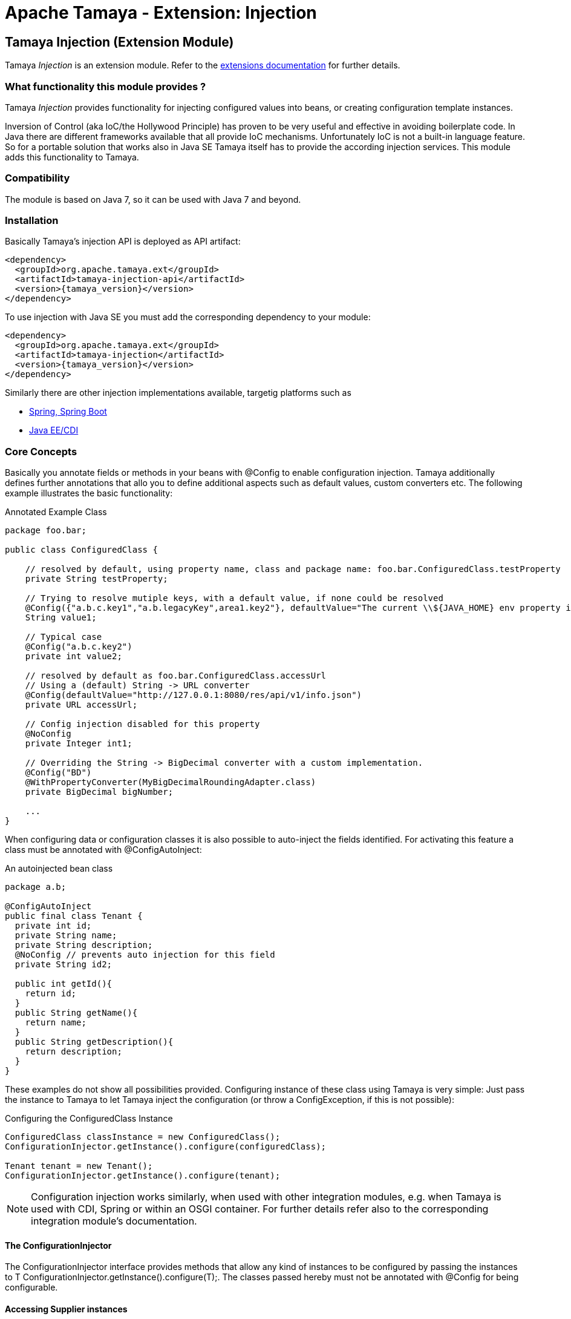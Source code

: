 :jbake-type: page
:jbake-status: published

= Apache Tamaya - Extension: Injection

toc::[]


[[Injection]]
== Tamaya Injection (Extension Module)

Tamaya _Injection_ is an extension module. Refer to the link:../extensions.html[extensions documentation] for further details.

=== What functionality this module provides ?

Tamaya _Injection_ provides functionality for injecting configured values into beans, or creating configuration
template instances.

Inversion of Control (aka IoC/the Hollywood Principle) has proven to be very useful and effective in avoiding boilerplate
code. In Java there are different frameworks available that all provide IoC mechanisms. Unfortunately IoC is not a
built-in language feature. So for a portable solution that works also in Java SE Tamaya itself has to provide the
according injection services. This module adds this functionality to Tamaya.

=== Compatibility

The module is based on Java 7, so it can be used with Java 7 and beyond.

=== Installation

Basically Tamaya's injection API is deployed as API artifact:

[source, xml]
-----------------------------------------------
<dependency>
  <groupId>org.apache.tamaya.ext</groupId>
  <artifactId>tamaya-injection-api</artifactId>
  <version>{tamaya_version}</version>
</dependency>
-----------------------------------------------

To use injection with Java SE you must add the corresponding dependency to your module:

[source, xml]
-----------------------------------------------
<dependency>
  <groupId>org.apache.tamaya.ext</groupId>
  <artifactId>tamaya-injection</artifactId>
  <version>{tamaya_version}</version>
</dependency>
-----------------------------------------------

Similarly there are other injection implementations available, targetig platforms such as

* link:mod_spring.html[Spring, Spring Boot]
* link:mod_CDI.html[Java EE/CDI]


=== Core Concepts

Basically you annotate fields or methods in your beans with +@Config+ to enable configuration injection. Tamaya
additionally defines further annotations that allo you to define additional aspects such as default values, custom
converters etc. The following example illustrates the basic functionality:

[source,java]
.Annotated Example Class
--------------------------------------------
package foo.bar;

public class ConfiguredClass {

    // resolved by default, using property name, class and package name: foo.bar.ConfiguredClass.testProperty
    private String testProperty;

    // Trying to resolve mutiple keys, with a default value, if none could be resolved
    @Config({"a.b.c.key1","a.b.legacyKey",area1.key2"}, defaultValue="The current \\${JAVA_HOME} env property is ${env:JAVA_HOME}.")
    String value1;

    // Typical case
    @Config("a.b.c.key2")
    private int value2;

    // resolved by default as foo.bar.ConfiguredClass.accessUrl
    // Using a (default) String -> URL converter
    @Config(defaultValue="http://127.0.0.1:8080/res/api/v1/info.json")
    private URL accessUrl;

    // Config injection disabled for this property
    @NoConfig
    private Integer int1;

    // Overriding the String -> BigDecimal converter with a custom implementation.
    @Config("BD")
    @WithPropertyConverter(MyBigDecimalRoundingAdapter.class)
    private BigDecimal bigNumber;

    ...
}
--------------------------------------------


When configuring data or configuration classes it is also possible to auto-inject the fields identified. For activating
this feature a class must be annotated with +@ConfigAutoInject+:

[source, java]
.An autoinjected bean class
--------------------------------------------
package a.b;

@ConfigAutoInject
public final class Tenant {
  private int id;
  private String name;
  private String description;
  @NoConfig // prevents auto injection for this field
  private String id2;

  public int getId(){
    return id;
  }
  public String getName(){
    return name;
  }
  public String getDescription(){
    return description;
  }
}
--------------------------------------------

These examples do not show all possibilities provided. Configuring instance of these
class using Tamaya is very simple: Just pass the instance to Tamaya to let
Tamaya inject the configuration (or throw a +ConfigException+, if this is not possible):

[source,java]
.Configuring the +ConfiguredClass+ Instance
--------------------------------------------
ConfiguredClass classInstance = new ConfiguredClass();
ConfigurationInjector.getInstance().configure(configuredClass);

Tenant tenant = new Tenant();
ConfigurationInjector.getInstance().configure(tenant);
--------------------------------------------

NOTE: Configuration injection works similarly, when used with other integration modules, e.g. when Tamaya is used
with CDI, Spring or within an OSGI container. For further details refer also to the corresponding integration module's
documentation.


==== The ConfigurationInjector

The +ConfigurationInjector+ interface provides methods that allow any kind of instances to be configured
by passing the instances to +T ConfigurationInjector.getInstance().configure(T);+. The classes passed
hereby must not be annotated with +@Config+ for being configurable.

==== Accessing Supplier instances

In many cases you want to create a supplier that simply creates instances that are correctly configured as defined
by the current context. This can be done using +Suppliers+:

[source, java]
--------------------------------------------
Supplier<Tenant> configuredTenantSupplier = ConfigurationInjector.getInstance().getConfiguredSupplier(
  new Supplier<Tenant>(){
     public Tenant get(){
       return new Tenant();
     }
});
--------------------------------------------

With Java 8 it's even more simple:

[source, java]
--------------------------------------------
Supplier<Tenant> configuredTenantSupplier = ConfigurationInjector.getInstance().getConfiguredSupplier(
  Tenant::new);
--------------------------------------------

Hereby this annotation can be used in multiple ways and combined with other annotations such as
+@WithLoadPolicy+, +@WithConfigOperator+, +@WithPropertyConverter+.


==== Minimal Example

To illustrate the mechanism below the most simple variant of a configured class is given:

[source,java]
.Most simple configured class
--------------------------------------------
pubic class ConfiguredItem{
  @Config
  private String aValue;
}
--------------------------------------------

When this class is configured, e.g. by passing it to +ConfigurationInjector.getInstance().configure(Object)+,
the following is happening:

* The current valid +Configuration+ is evaluated by calling +Configuration cfg = Configuration.current();+
* The current property value (String) is evaluated by calling +cfg.get("aValue");+ for each possible key (mutliple
  keys are possible).
* if not successful, an error is thrown (+ConfigException+)
* On success, since no type conversion is involved, the value is injected.


=== The Annotations in detail

==== Using `@Config`

This is the main annotation targeting a field in a class for configuration injection.

===== Evaluating of _configuration keys_

By default Tamaya tries to determine configuration for each property of an instance
passed, using the following resolution policy:

* Given a class +a.b.MyClass+ and a field +myField+ it would try to look up the
  following keys:

[source, listing]
--------------------------------------------
a.b.MyClass.myField
a.b.MyClass.my-field
MyClass.myField
MyClass.my-field
myField
my-field
--------------------------------------------


This behaviour can be adapted, e.g. by using the `@ConfigDefaultSections` annotation on the
declaring type:

--------------------------------------------
@ConfigDefaultSections("a.b.c", "deprecated")
pubic class MyClass{
  @Config
  private String myField;
}
--------------------------------------------

This will result in a modified lookup chain as illustrated below:

[source, listing]
--------------------------------------------
a.b.c.myField
a.b.c.my-field
deprecated.myField
deprecated.my-field
--------------------------------------------

This helps to reduce redundancy when referring to you configuration keys. Additionally
it is also possible to define absolute key entries, e.g.

--------------------------------------------
@ConfigDefaultSections("a.b.c")
pubic class MyClass{
  @Config("myField" /* relative */, "[absolute.key]")
  private String myField;
}
--------------------------------------------

This will result in a lookup chain as illustrated below:

[source, listing]
--------------------------------------------
a.b.c.myField
absolute.key # default sections are ignored
--------------------------------------------


===== Using defaults

In the next example we explicitly define the _default_ property value:
[source,java]
--------------------------------------------
pubic class ConfiguredItem{

  @Config(value={"aValue", "a.b.value","a.b.deprecated.value"}, defaultValue="${env:java.version}")
  private String aValue;
}
--------------------------------------------


==== Automatically inject all items using `@ConfigAutoInject`

Using `@ConfigAutoInject` allows you to automatically select all properties found for
configuration injection:

[source,java]
--------------------------------------------
@ConfigAutoInject
pubic class ConfiguredItem{

  private transient int sum;

  private String a;
  private String b;
  Private String c;
}
--------------------------------------------

Adding the `@NoConfig` annotation prevents a field or method to be auto-injected from
configuration. This is especially useful, if a type is annotated as @ConfigAutoInject with auto-confiuration
turned on as follows:

[source,java]
--------------------------------------------
@NoConfig
private transient int sum;
--------------------------------------------

In this case the fields +a,b,c+ are configured, whereas the field +sum+ is ignored regarding
configuration.


==== Adding custom operators using `@WithConfigOperator`

The @WithConfigOperator annotation allows you define a class of type +ConfigOperator+, to being applied
to the final +Configuration+, BEFORE the value is injected. This can be used for various use cases, e.g.
filtering or validating the visible properties for a certain use case.

[source,java]
--------------------------------------------

@WithConfigOperator(MyConfigView.class)
pubic class ConfiguredItem{

  @Config
  private String a;

}
--------------------------------------------


==== Adding custom property converters using `@WithPropertyConverter`

The @WithPropertyConverter annotation allows you to define a class of type +PropertyConverter+, to be applied
on a property configured to convert the String value to the expected injected type. This can be used for
various use cases, e.g. adding custom formats, config models, decryption.

[source,java]
--------------------------------------------

pubic class ConfiguredItem{

  @WithPropertyConverter(MyPropertyConverter.class)
  @Config
  private String a;

}
--------------------------------------------


==== Inject a `DynamicValue`

Within this example we evaluate a dynamic value. This mechanism allows you to listen for configuration changes and to
commit new values exactly, when convenient for you.

[source,java]
--------------------------------------------
pubic class ConfiguredItem{

  @Config(value={"aValue", "a.b.value","a.b.deprecated.value"}, defaultValue="${env:java.version}")
  private DynamicValue aValue;
}
--------------------------------------------

The +DynamicValue+ provides you the following functionality:

[source,java]
--------------------------------------------
public interface DynamicValue<T> {

    T get();
    T getNewValue();
    T evaluateValue();
    T commitAndGet();
    void commit();
    void discard();
    boolean updateValue();

    void setUpdatePolicy(UpdatePolicy updatePolicy);
    UpdatePolicy getUpdatePolicy();
    void addListener(PropertyChangeListener l);
    void removeListener(PropertyChangeListener l);

    boolean isPresent();
    T orElse(T other);
    T orElseGet(ConfiguredItemSupplier<? extends T> other);
    <X extends Throwable> T orElseThrow(ConfiguredItemSupplier<? extends X> exceptionSupplier) throws X;

}

public enum UpdatePolicy{
    IMMEDIATE,
    EXPLICIT,
    NEVER,
    LOG_AND_DISCARD
}
--------------------------------------------

Summarizing +DynamicValue+ looks somehow similar to the new +Optional+ class added with Java 8. It provides
a wrapper class around a configured instance. Additionally this class provides functionality that gives
active control, to manage a configured value based on a ++LoadingPolicy+:

* +IMMEDIATE+ means that when the configuration system detects a change on the underlying value, the new value
  is automatically applied without any further notice.
* +EXPLICIT+ means that a new configuration value is signalled by setting the +newValue+ property. if +getNewValue()+
  returns a non null value, the new value can be applied by calling +commit()+. You can always access the newest value,
  hereby implicitly applying it, by accessing it via +commitAndGet()+. Also it is possible ti ignore a change by calling
  +discard()+.
* +NEVER+ means the configured value is evaluated once and never updated. All changes are silently discarded.
* +LOG_AND_DISCARD+ similar to +NEVER+, but changes are logged before they are discarded.

Summarizing a +DynamicValue+ allows you

* to reload actively updates of configured values.
* update implicitly or explicitly all changes on the value.
* add listeners that observe changes of a certain value.

Dynamic values also allow on-the-fly reevaluation of the value by calling +evaluateValue()+. Hereby the value of the
instance is not changed.



=== Configuration Events

Similar to CDI Tamaya publishes Configuration events, when instances were configured. It depends on the effective
event backend in use, if and how events are published:

* when you have the CDI extension active events are published using the default CDI event mechanism.
* in all other scenarios events are delegated to the +tamaya-events+ module, if available,
* if no event delegation is available no events are published.

The event published is very simple:

[source,java]
--------------------------------------------
public interface ConfiguredType {
    Class getType();
    String getName();
    Collection<ConfiguredField> getConfiguredFields();
    Collection<ConfiguredMethod> getConfiguredMethods();
    void configure(Object instance, Configuration config);
}


public interface ConfiguredField {
    Class<?> getType();
    Collection<String> getConfiguredKeys();
    String getName();
    String getSignature();
    Field getAnnotatedField();
    void configure(Object instance, Configuration config);
}

public interface ConfiguredMethod {
    Collection<String> getConfiguredKeys();
    Class<?>[] getParameterTypes();
    Method getAnnotatedMethod();
    String getName();
    String getSignature();
    void configure(Object instance, Configuration config);
}
----------------------------------------
